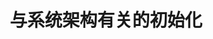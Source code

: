 #+TITLE: 与系统架构有关的初始化
#+HTML_HEAD: <link rel="stylesheet" type="text/css" href="../css/main.css" />
#+HTML_LINK_HOME: ./init.html
#+HTML_LINK_UP: ./part4.html
#+OPTIONS: num:nil timestamp:nil ^:nil

